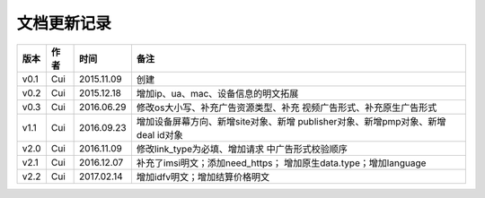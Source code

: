 文档更新记录
=====================

+---------------+----------+------------+--------------------------------------+
| 版本          | 作者     | 时间       | 备注                                 |
+===============+==========+============+======================================+
| v0.1          | Cui      | 2015.11.09 | 创建                                 |
+---------------+----------+------------+--------------------------------------+
| v0.2          | Cui      | 2015.12.18 | 增加ip、ua、mac、设备信息的明文拓展  |
+---------------+----------+------------+--------------------------------------+
| v0.3          | Cui      | 2016.06.29 | 修改os大小写、补充广告资源类型、补充 |
|               |          |            | 视频广告形式、补充原生广告形式       |
+---------------+----------+------------+--------------------------------------+
| v1.1          | Cui      | 2016.09.23 | 增加设备屏幕方向、新增site对象、新增 |
|               |          |            | publisher对象、新增pmp对象、新增deal |
|               |          |            | id对象                               |
+---------------+----------+------------+--------------------------------------+
| v2.0          | Cui      | 2016.11.09 | 修改link_type为必填、增加请求        |
|               |          |            | 中广告形式校验顺序                   |
+---------------+----------+------------+--------------------------------------+
| v2.1          | Cui      | 2016.12.07 | 补充了imsi明文；添加need_https；     |
|               |          |            | 增加原生data.type；增加language      |
+---------------+----------+------------+--------------------------------------+
| v2.2          | Cui      | 2017.02.14 | 增加idfv明文；增加结算价格明文       |
+---------------+----------+------------+--------------------------------------+
